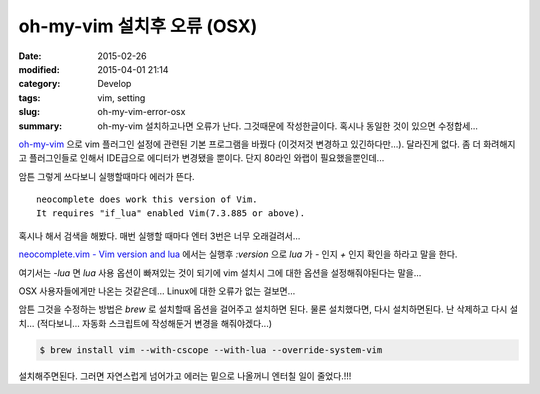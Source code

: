 oh-my-vim 설치후 오류 (OSX)
============================

:date: 2015-02-26
:modified: 2015-04-01 21:14
:category: Develop
:tags: vim, setting
:slug: oh-my-vim-error-osx
:summary: oh-my-vim 설치하고나면 오류가 난다. 그것때문에 작성한글이다. 혹시나
          동일한 것이 있으면 수정합세...

oh-my-vim_ 으로 vim 플러그인 설정에 관련된 기본 프로그램을 바꿨다 (이것저것
변경하고 있긴하다만...). 달라진게 없다. 좀 더 화려해지고 플러그인들로 인해서
IDE급으로 에디터가 변경됐을 뿐이다. 단지 80라인 와랩이 필요했을뿐인데...

.. _oh-my-vim: https://github.com/liangxianzhe/oh-my-vim

암튼 그렇게 쓰다보니 실행할때마다 에러가 뜬다.

::

    neocomplete does work this version of Vim.
    It requires "if_lua" enabled Vim(7.3.885 or above).

혹시나 해서 검색을 해봤다. 매번 실행할 때마다 엔터 3번은 너무 오래걸려서...

`neocomplete.vim - Vim version and lua`_ 에서는 실행후 `:version` 으로 `lua` 가
`-` 인지 `+` 인지 확인을 하라고 말을 한다.

.. _neocomplete.vim - Vim version and lua:
   https://github.com/Shougo/neocomplete.vim/issues/237

여기서는 `-lua` 면 `lua` 사용 옵션이 빠져있는 것이 되기에 vim 설치시 그에 대한
옵션을 설정해줘야된다는 말을...

OSX 사용자들에게만 나온는 것같은데... Linux에 대한 오류가 없는 걸보면...

암튼 그것을 수정하는 방법은 `brew` 로 설치할때 옵션을 걸어주고 설치하면 된다.
물론 설치했다면, 다시 설치하면된다. 난 삭제하고 다시 설치... (적다보니... 자동화
스크립트에 작성해둔거 변경을 해줘야겠다...)

.. code:: bash

   $ brew install vim --with-cscope --with-lua --override-system-vim

설치해주면된다. 그러면 자연스럽게 넘어가고 에러는 밑으로 나올꺼니 엔터칠 일이
줄었다.!!!

